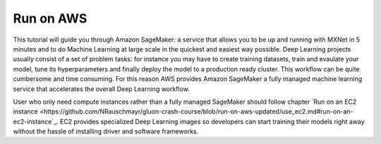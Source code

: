 Run on AWS
==========

This tutorial will guide you through Amazon SageMaker: a service that allows you to be up and running with MXNet in 5 minutes and to do Machine Learning at large scale in the quickest and easiest way possible.
Deep Learning projects usually consist of a set of problem tasks: for instance you may have to create training datasets, train and evaulate your model, tune its hyperparameters and finally deploy the model to a production ready cluster. This workflow can be quite cumbersome and time consuming. For this reason AWS provides Amazon SageMaker a fully managed machine learning service that accelerates the overall Deep Learning workflow.

User who only need compute instances rather than a fully managed SageMaker should follow chapter `Run on an EC2 instance <https://github.com/NRauschmayr/gluon-crash-course/blob/run-on-aws-updated/use_ec2.md#run-on-an-ec2-instance`_. EC2 provides specialized Deep Learning images so developers can start training their models right away without the hassle of installing driver and software frameworks.

